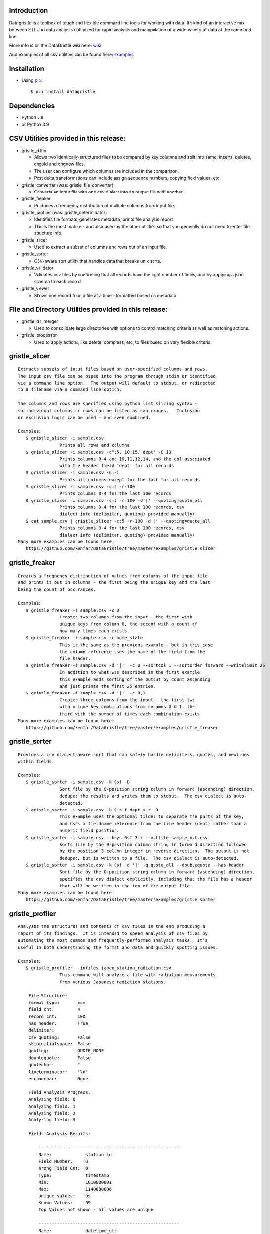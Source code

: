 Introduction
============

Datagristle is a toolbox of tough and flexible command line tools for
working with data. It’s kind of an interactive mix between ETL and data
analysis optimized for rapid analysis and manipulation of a wide variety
of data at the command line.

More info is on the DataGristle wiki here:
`wiki <https://github.com/kenfar/DataGristle/wiki>`__

And examples of all csv utilities can be found here:
`examples <https://github.com/kenfar/DataGristle/tree/master/examples>`__

Installation
============

-  Using `pip <http://www.pip-installer.org/en/latest/>`__:

   ::

      $ pip install datagristle

Dependencies
============

-  Python 3.8
-  or Python 3.9

CSV Utilities provided in this release:
=======================================

-  gristle_differ

   -  Allows two identically-structured files to be compared by key
      columns and split into same, inserts, deletes, chgold and chgnew
      files.
   -  The user can configure which columns are included in the
      comparison.
   -  Post delta transformations can include assign sequence numbers,
      copying field values, etc.

-  gristle_converter (was: gristle_file_converter)

   -  Converts an input file with one csv dialect into an output file
      with another.

-  gristle_freaker

   -  Produces a frequency distribution of multiple columns from input
      file.

-  gristle_profiler (was: gristle_determinator)

   -  Identifies file formats, generates metadata, prints file analysis
      report
   -  This is the most mature - and also used by the other utilities so
      that you generally do not need to enter file structure info.

-  gristle_slicer

   -  Used to extract a subset of columns and rows out of an input file.

-  gristle_sorter

   -  CSV-aware sort utility that handles data that breaks unix sorts.

-  gristle_validator

   -  Validates csv files by confirming that all records have the right
      number of fields, and by applying a json schema to each record.

-  gristle_viewer

   -  Shows one record from a file at a time - formatted based on
      metadata.

File and Directory Utilities provided in this release:
======================================================

-  gristle_dir_merger

   -  Used to consolidate large directories with options to control
      matching criteria as well as matching actions.

-  gristle_processor

   -  Used to apply actions, like delete, compress, etc, to files based
      on very flexible criteria.

gristle_slicer
==============

::

   Extracts subsets of input files based on user-specified columns and rows.
   The input csv file can be piped into the program through stdin or identified
   via a command line option.  The output will default to stdout, or redirected
   to a filename via a command line option.

   The columns and rows are specified using python list slicing syntax -
   so individual columns or rows can be listed as can ranges.   Inclusion
   or exclusion logic can be used - and even combined.

   Examples:
      $ gristle_slicer -i sample.csv
                   Prints all rows and columns
      $ gristle_slicer -i sample.csv -c":5, 10:15, dept" -C 13
                   Prints columns 0-4 and 10,11,12,14, and the col associated 
                   with the header field 'dept' for all records
      $ gristle_slicer -i sample.csv -C:-1
                   Prints all columns except for the last for all records
      $ gristle_slicer -i sample.csv -c:5 -r-100
                   Prints columns 0-4 for the last 100 records
      $ gristle_slicer -i sample.csv -c:5 -r-100 -d'|' --quoting=quote_all
                   Prints columns 0-4 for the last 100 records, csv
                   dialect info (delimiter, quoting) provided manually)
      $ cat sample.csv | gristle_slicer -c:5 -r-100 -d'|' --quoting=quote_all
                   Prints columns 0-4 for the last 100 records, csv
                   dialect info (delimiter, quoting) provided manually)
   Many more examples can be found here:
      https://github.com/kenfar/DataGristle/tree/master/examples/gristle_slicer

gristle_freaker
===============

::

   Creates a frequency distribution of values from columns of the input file
   and prints it out in columns - the first being the unique key and the last
   being the count of occurances.

   Examples:
      $ gristle_freaker -i sample.csv -c 0
                   Creates two columns from the input - the first with
                   unique keys from column 0, the second with a count of
                   how many times each exists.
      $ gristle_freaker -i sample.csv -c home_state
                   This is the same as the previous example - but in this case
                   the column reference uses the name of the field from the
                   file header.
      $ gristle_freaker -i sample.csv -d '|'  -c 0 --sortcol 1 --sortorder forward --writelimit 25
                   In addition to what was described in the first example,
                   this example adds sorting of the output by count ascending
                   and just prints the first 25 entries.
      $ gristle_freaker -i sample.csv -d '|'  -c 0,1
                   Creates three columns from the input - the first two
                   with unique key combinations from columns 0 & 1, the
                   third with the number of times each combination exists.
   Many more examples can be found here:
      https://github.com/kenfar/DataGristle/tree/master/examples/gristle_freaker

gristle_sorter
==============

::

   Provides a csv dialect-aware sort that can safely handle delimiters, quotes, and newlines
   within fields.

   Examples:
      $ gristle_sorter -i sample.csv -k 0sf -D
                   Sort file by the 0-position string column in forward (ascending) direction,
                   dedupes the results and writes them to stdout.  The csv dialect is auto-
                   detected.
      $ gristle_sorter -i sample.csv -k 0~s~f dept-s-r -D
                   This example uses the optional tildes to separate the parts of the key,
                   and uses a fieldname reference from the file header (dept) rather than a
                   numeric field position.
      $ gristle_sorter -i sample.csv --keys 0sf 3ir --outfile sample_out.csv
                   Sorts file by the 0-position column string in forward direction followed
                   by the position 3 column integer in reverse direction.  The output is not
                   deduped, but is written to a file.  The csv dialect is auto-detected.
      $ gristle_sorter -i sample.csv -k 0sf -d '|' -q quote_all --doublequote --has-header
                   Sort file by the 0-position string column in forward (ascending) direction,
                   specifies the csv dialect explicitly, including that the file has a header
                   that will be written to the top of the output file.
   Many more examples can be found here:
      https://github.com/kenfar/DataGristle/tree/master/examples/gristle_sorter

gristle_profiler
================

::

   Analyzes the structures and contents of csv files in the end producing a
   report of its findings.  It is intended to speed analysis of csv files by
   automating the most common and frequently-performed analysis tasks.  It's
   useful in both understanding the format and data and quickly spotting issues.

   Examples:
      $ gristle_profiler --infiles japan_station_radiation.csv
                   This command will analyze a file with radiation measurements
                   from various Japanese radiation stations.

       File Structure:
       format type:       csv
       field cnt:         4
       record cnt:        100
       has header:        True
       delimiter:
       csv quoting:       False
       skipinitialspace:  False
       quoting:           QUOTE_NONE
       doublequote:       False
       quotechar:         "
       lineterminator:    '\n'
       escapechar:        None

       Field Analysis Progress:
       Analyzing field: 0
       Analyzing field: 1
       Analyzing field: 2
       Analyzing field: 3

       Fields Analysis Results:

           ------------------------------------------------------
           Name:             station_id
           Field Number:     0
           Wrong Field Cnt:  0
           Type:             timestamp
           Min:              1010000001
           Max:              1140000006
           Unique Values:    99
           Known Values:     99
           Top Values not shown - all values are unique

           ------------------------------------------------------
           Name:             datetime_utc
           Field Number:     1
           Wrong Field Cnt:  0
           Type:             timestamp
           Min:              2011-02-28 15:00:00
           Max:              2011-02-28 15:00:00
           Unique Values:    1
           Known Values:     1
           Top Values:
               2011-02-28 15:00:00                      x 99 occurrences

           ------------------------------------------------------
           Name:             sa
           Field Number:     2
           Wrong Field Cnt:  0
           Type:             integer
           Min:              -999
           Max:              52
           Unique Values:    35
           Known Values:     35
           Mean:             2.45454545455
           Median:           38.0
           Variance:         31470.2681359
           Std Dev:          177.398613681
           Top Values:
               41                                       x 7 occurrences
               42                                       x 7 occurrences
               39                                       x 6 occurrences
               37                                       x 5 occurrences
               46                                       x 5 occurrences
               17                                       x 4 occurrences
               38                                       x 4 occurrences
               40                                       x 4 occurrences
               45                                       x 4 occurrences
               44                                       x 4 occurrences

           ------------------------------------------------------
           Name:             ra
           Field Number:     3
           Wrong Field Cnt:  0
           Type:             integer
           Min:              -888
           Max:              0
           Unique Values:    2
           Known Values:     2
           Mean:             -556.121212121
           Median:           -888.0
           Variance:         184564.833792
           Std Dev:          429.610095077
           Top Values:
               -888                                     x 62 occurrences
               0                                        x 37 occurrences

   Many more examples can be found here:
      https://github.com/kenfar/DataGristle/tree/master/examples/gristle_profiler

gristle_converter
=================

::

   Converts a file from one csv dialect to another

   Examples:
      $ gristle_converter -i foo.csv -o bar.csv \
        --delimiter=',' --has-header --quoting=quote-all doublequote \
        --out-delimiter='|'  --out-has-no-header --out-quoting quote_none --out-escapechar='\'
            Copies input file to output while completely changing every aspect
            of the csv dialect.
   Many more examples can be found here:
      https://github.com/kenfar/DataGristle/tree/master/examples/gristle_converter

gristle_validator
=================

::

   Splits a csv file into two separate files based on how records pass or fail
   validation checks:
      - Field count - checks the number of fields in each record against the
        number required.  The correct number of fields can be provided in an
        argument or will default to using the number from the first record.
      - Schema - uses csv file requirements defined in a json-schema file for
        quality checking.  These requirements include the number of fields,
        and for each field - the type, min & max length, min & max value,
        whether or not it can be blank, existance within a list of valid
        values, and finally compliance with a regex pattern.

   The output can just be the return code (0 for success, 1+ for errors), can
   be some high level statistics, or can be the csv input records split between
   good and erroneous files.  Output can also be limited to a random subset.

   Examples:
      $ gristle_validator  -i sample.csv -f 3
            Prints all valid input rows to stdout, prints all records with
            other than 3 fields to stderr along with an extra final field that
            describes the error.
      $ gristle_validator  -i sample.csv
            Prints all valid input rows to stdout, prints all records with
            other than the same number of fields found on the first record to
            stderr along with an extra final field that describes the error.
      $ gristle_validator  -i sample.csv -o sample_good.csv --errfile sample_err.csv
            Same comparison as above, but explicitly splits good and bad data
            into separate files.
      $ gristle_validator  -i sample.csv --randomout 1
            Same comparison as above, but only writes a random 1% of data out.
      $ gristle_validator  -i sample.csv --verbosity quiet
            Same comparison as above, but writes nothing out.  Exit code can be
            used to determine if any bad records were found.
      $ gristle_validator  -i sample.csv --validschema sample_schema.csv
            The above command checks both field count as well as validations
            described in the sample_schema.csv file.  Here's an example of what
            that file might look like:
               items:
                   - title:            rowid
                     blank:            False
                     required:         True
                     dg_type:          integer
                     dg_minimum:       1
                     dg_maximum:       60
                   - title:            start_date
                     blank:            False
                     minLength:        8
                     maxLength:        10
                     pattern:          '[0-9]*/[0-9]*/[1-2][0-9][0-9][0-9]'
                   - title:            location
                     blank:            False
                     minLength:        2
                     maxLength:        2
                     enum:             ['ny','tx','ca','fl','wa','ga','al','mo']
      $ gristle_validator  -i sample.csv -o good.csv -e -
        --validschema schema.csv --err-out-fields --err-out-text
            The above command writes error records to stderr.  Err-out-fields 
            adds error descriptions to the end of the error records, while
            err-out-text added even more detailed error descriptions as records
            following invalid records.

gristle_viewer
==============

::

   Displays a single record of a file, one field per line, with field names
   displayed as labels to the left of the field values.  Also allows simple
   navigation between records.

   Examples:
      $ gristle_viewer -i sample.csv -r 3
                   Presents the third record in the file with one field per line
                   and field names from the header record as labels in the left
                   column.
      $ gristle_viewer -i sample.csv -r 3  -d '|' -q quote_none
                   In addition to what was described in the first example this
                   adds explicit csv dialect overrides.

   Many more examples can be found here:
      https://github.com/kenfar/DataGristle/tree/master/examples/gristle_viewer

gristle_differ
==============

::

   gristle_differ compares two files, typically an old and a new file, based
   on explicit keys in a way that is far more accurate than diff.  It can also
   compare just subsets of columns, and perform post-delta transforms to
   populate fields with static values, values from other fields, variables
   from the command line, or incrementing sequence numbers.

   More info on the wiki here:  https://github.com/kenfar/DataGristle/wiki/gristle_differ

   Examples:

      $ gristle_differ --infiles file0.dat file1.dat --key-cols 0 2 --ignore_cols  19 22 33

           - Sorts both files on columns 0 & 2
           - Dedupes both files on column 0
           - Compares all fields except fields 19,22, and 23
           - Automatically determines the csv dialect
           - Produces the following files:
              - file1.dat.insert
              - file1.dat.delete
              - file1.dat.same
              - file1.dat.chgnew
              - file1.dat.chgold

      $ gristle_differ --infiles file0.dat file1.dat --key-cols 0 --compare-cols 1 2 3 4 5 6 7  -d '|'

           - Sorts both files on columns 0
           - Dedupes both files on column 0
           - Compares fields 1,2,3,4,5,6,7
           - Uses '|' as the field delimiter
           - Produces the same output file names as example 1.


      $ gristle_differ --infiles file0.dat file1.dat --config-fn ./foo.yml  \
                  --variables batchid:919 --variables pkid:82304

           - Produces the same output file names as example 1.
           - But in this case it gets the majority of its configuration items from
             the config file ('foo.yml').  This could include key columns, comparison
             columns, ignore columns, post-delta transformations, and other information.
           - The two variables options are used to pass in user-defined variables that
             can be referenced by the post-delta transformations.  The batchid will get
             copied into a batch_id column for every file, and the pkid is a sequence
             that will get incremented and used for new rows in the insert, delete and
             chgnew files.

   Many more examples can be found here:
       https://github.com/kenfar/DataGristle/tree/master/examples/gristle_differ

gristle_metadata
================

::

   Gristle_metadata provides a command-line interface to the metadata database.
   It's mostly useful for scripts, but also useful for occasional direct
   command-line access to the metadata.

   Examples:
      $ gristle_metadata --table schema --action list
                   Prints a list of all rows for the schema table.
      $ gristle_metadata --table element --action put --prompt
                   Allows the user to input a row into the element table and
                   prompts the user for all fields necessary.

gristle_md_reporter
===================

::

   Gristle_md_reporter allows the user to create data dictionary reports that
   combine information about the collection and fields along with field value
   descriptions and frequencies.

   Examples:
      $ gristle_md_reporter --report datadictionary --collection_id 2
                   Prints a data dictionary report of collection_id 2.
      $ gristle_md_reporter --report datadictionary --collection_name presidents
                   Prints a data dictionary report of the president collection.
      $ gristle_md_reporter --report datadictionary --collection_id 2 --field_id 3
                   Prints a data dictionary report of the president collection,
                   only shows field-level information for field_id 3.

gristle_dir_merger
==================

::

   Gristle_dir_merger consolidates directory structures of files.  Is both fast
   and flexible with a variety of options for choosing which file to use based
   on full (name and md5) and partial matches (name only) .

   Examples
      $ gristle_dir_merger /tmp/foo /data/foo
            - Compares source of /tmp/foo to dest of /data/foo.
            - Files will be consolidated into /data/foo, and deleted from /tmp/foo.
            - Comparison will be: match-on-name-and-md5 (default)
            - Full matches will use: keep_dest (default)
            - Partial matches will use: keep_newest (default)
            - Bottom line: this is what you normally want.
      $ gristle_dir_merger /tmp/foo /data/foo --dry-run
            - Same as the first example - except it only prints what it would do
              without actually doing it.
            - Bottom line: this is a good step to take prior to running it for real.
      $ gristle_dir_merger /tmp/foo /data/foo -r
            - Same as the first example - except it runs recursively through
              the directories.
      $ gristle_dir_merger /tmp/foo /data/foo --on-partial-match keep-biggest
            - Comparison will be: match-on-name-and-md5 (default)
            - Full matches will use: keep_dest (default)
            - Partial matches will use: keep_biggest (override)
            - Bottom line: this is a good combo if you know that some files
              have been modified on both source & dest, and newest isn't the best.
      $ gristle_dir_merger /tmp/foo /data/foo --match-on-name-only --on-full-match keep-source
            - Comparison will be: match-on-name-only (override)
            - Full matches will use: keep_source (override)
            - Bottom line: this is a good way to go if you have
              files that have changed in both directories, but always want to
              use the source files.

Licensing
=========

-  Gristle uses the BSD license - see the separate LICENSE file for
   further information

Copyright
=========

-  Copyright 2011-2021 Ken Farmer
